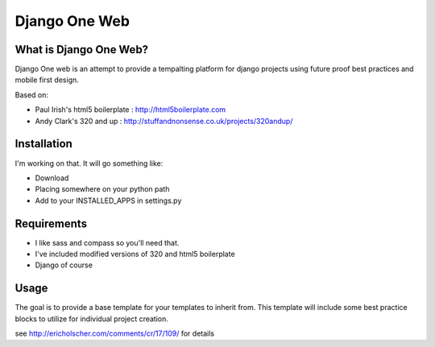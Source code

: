 Django One Web
==============

What is Django One Web?
------------------------

Django One web is an attempt to provide a tempalting platform for django
projects using future proof best practices and mobile first design. 

Based on:

* Paul Irish's html5 boilerplate : http://html5boilerplate.com
* Andy Clark's 320 and up : http://stuffandnonsense.co.uk/projects/320andup/

Installation
------------

I'm working on that. It will go something like:

* Download
* Placing somewhere on your python path 
* Add to your INSTALLED_APPS in settings.py

Requirements
------------

* I like sass and compass so you'll need that.
* I've included modified versions of 320 and html5 boilerplate
* Django of course

Usage
-----

The goal is to provide a base template for your templates to inherit from.
This template will include some best practice blocks to utilize for individual
project creation. 

see http://ericholscher.com/comments/cr/17/109/ for details

